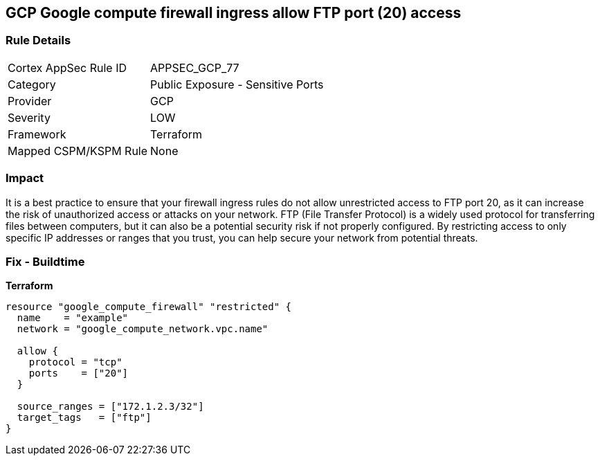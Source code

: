 == GCP Google compute firewall ingress allow FTP port (20) access


=== Rule Details

[cols="1,2"]
|===
|Cortex AppSec Rule ID |APPSEC_GCP_77
|Category |Public Exposure - Sensitive Ports
|Provider |GCP
|Severity |LOW
|Framework |Terraform
|Mapped CSPM/KSPM Rule |None
|===


=== Impact
It is a best practice to ensure that your firewall ingress rules do not allow unrestricted access to FTP port 20, as it can increase the risk of unauthorized access or attacks on your network.
FTP (File Transfer Protocol) is a widely used protocol for transferring files between computers, but it can also be a potential security risk if not properly configured.
By restricting access to only specific IP addresses or ranges that you trust, you can help secure your network from potential threats.

=== Fix - Buildtime


*Terraform* 




[source,go]
----
resource "google_compute_firewall" "restricted" {
  name    = "example"
  network = "google_compute_network.vpc.name"

  allow {
    protocol = "tcp"
    ports    = ["20"]
  }

  source_ranges = ["172.1.2.3/32"]
  target_tags   = ["ftp"]
}
----

